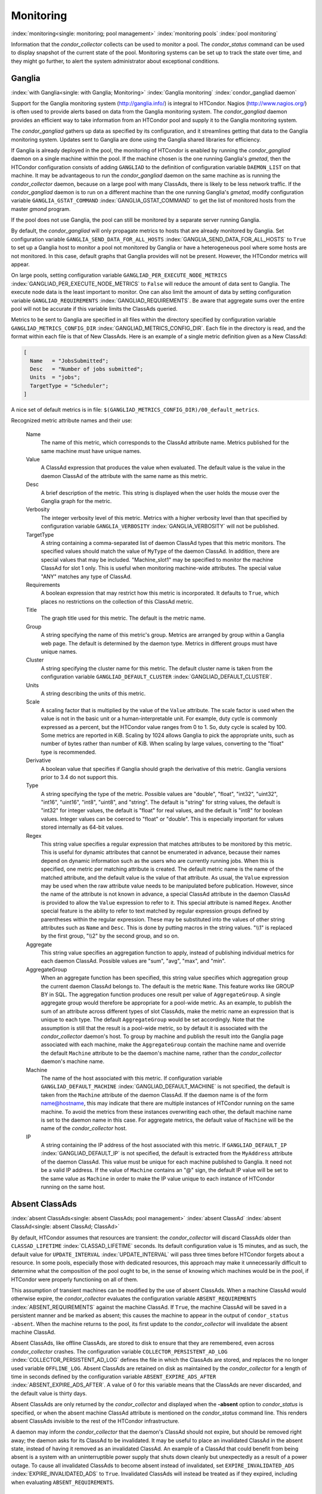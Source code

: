 Monitoring
==========

:index:`monitoring<single: monitoring; pool management>`
:index:`monitoring pools` :index:`pool monitoring`

Information that the *condor_collector* collects can be used to monitor
a pool. The *condor_status* command can be used to display snapshot of
the current state of the pool. Monitoring systems can be set up to track
the state over time, and they might go further, to alert the system
administrator about exceptional conditions.

Ganglia
-------

:index:`with Ganglia<single: with Ganglia; Monitoring>`
:index:`Ganglia monitoring`
:index:`condor_gangliad daemon`

Support for the Ganglia monitoring system
(`http://ganglia.info/ <http://ganglia.info/>`_) is integral to
HTCondor. Nagios (`http://www.nagios.org/ <http://www.nagios.org/>`_)
is often used to provide alerts based on data from the Ganglia
monitoring system. The *condor_gangliad* daemon provides an efficient
way to take information from an HTCondor pool and supply it to the
Ganglia monitoring system.

The *condor_gangliad* gathers up data as specified by its
configuration, and it streamlines getting that data to the Ganglia
monitoring system. Updates sent to Ganglia are done using the Ganglia
shared libraries for efficiency.

If Ganglia is already deployed in the pool, the monitoring of HTCondor
is enabled by running the *condor_gangliad* daemon on a single machine
within the pool. If the machine chosen is the one running Ganglia's
*gmetad*, then the HTCondor configuration consists of adding
``GANGLIAD`` to the definition of configuration variable ``DAEMON_LIST``
on that machine. It may be advantageous to run the *condor_gangliad*
daemon on the same machine as is running the *condor_collector* daemon,
because on a large pool with many ClassAds, there is likely to be less
network traffic. If the *condor_gangliad* daemon is to run on a
different machine than the one running Ganglia's *gmetad*, modify
configuration variable ``GANGLIA_GSTAT_COMMAND``
:index:`GANGLIA_GSTAT_COMMAND` to get the list of monitored hosts
from the master *gmond* program.

If the pool does not use Ganglia, the pool can still be monitored by a
separate server running Ganglia.

By default, the *condor_gangliad* will only propagate metrics to hosts
that are already monitored by Ganglia. Set configuration variable
``GANGLIA_SEND_DATA_FOR_ALL_HOSTS``
:index:`GANGLIA_SEND_DATA_FOR_ALL_HOSTS` to ``True`` to set up a
Ganglia host to monitor a pool not monitored by Ganglia or have a
heterogeneous pool where some hosts are not monitored. In this case,
default graphs that Ganglia provides will not be present. However, the
HTCondor metrics will appear.

On large pools, setting configuration variable
``GANGLIAD_PER_EXECUTE_NODE_METRICS``
:index:`GANGLIAD_PER_EXECUTE_NODE_METRICS` to ``False`` will
reduce the amount of data sent to Ganglia. The execute node data is the
least important to monitor. One can also limit the amount of data by
setting configuration variable ``GANGLIAD_REQUIREMENTS``
:index:`GANGLIAD_REQUIREMENTS`. Be aware that aggregate sums over
the entire pool will not be accurate if this variable limits the
ClassAds queried.

Metrics to be sent to Ganglia are specified in all files within the
directory specified by configuration variable
``GANGLIAD_METRICS_CONFIG_DIR``
:index:`GANGLIAD_METRICS_CONFIG_DIR`. Each file in the directory
is read, and the format within each file is that of New ClassAds. Here
is an example of a single metric definition given as a New ClassAd:

.. code-block:: condor-classad

    [
      Name   = "JobsSubmitted";
      Desc   = "Number of jobs submitted";
      Units  = "jobs";
      TargetType = "Scheduler";
    ]

A nice set of default metrics is in file:
``$(GANGLIAD_METRICS_CONFIG_DIR)/00_default_metrics``.

Recognized metric attribute names and their use:

 Name
    The name of this metric, which corresponds to the ClassAd attribute
    name. Metrics published for the same machine must have unique names.
 Value
    A ClassAd expression that produces the value when evaluated. The
    default value is the value in the daemon ClassAd of the attribute
    with the same name as this metric.
 Desc
    A brief description of the metric. This string is displayed when the
    user holds the mouse over the Ganglia graph for the metric.
 Verbosity
    The integer verbosity level of this metric. Metrics with a higher
    verbosity level than that specified by configuration variable
    ``GANGLIA_VERBOSITY`` :index:`GANGLIA_VERBOSITY` will not be
    published.
 TargetType
    A string containing a comma-separated list of daemon ClassAd types
    that this metric monitors. The specified values should match the
    value of ``MyType`` of the daemon ClassAd. In addition, there are
    special values that may be included. "Machine_slot1" may be
    specified to monitor the machine ClassAd for slot 1 only. This is
    useful when monitoring machine-wide attributes. The special value
    "ANY" matches any type of ClassAd.
 Requirements
    A boolean expression that may restrict how this metric is
    incorporated. It defaults to ``True``, which places no restrictions
    on the collection of this ClassAd metric.
 Title
    The graph title used for this metric. The default is the metric
    name.
 Group
    A string specifying the name of this metric's group. Metrics are
    arranged by group within a Ganglia web page. The default is
    determined by the daemon type. Metrics in different groups must have
    unique names.
 Cluster
    A string specifying the cluster name for this metric. The default
    cluster name is taken from the configuration variable
    ``GANGLIAD_DEFAULT_CLUSTER``
    :index:`GANGLIAD_DEFAULT_CLUSTER`.
 Units
    A string describing the units of this metric.
 Scale
    A scaling factor that is multiplied by the value of the ``Value``
    attribute. The scale factor is used when the value is not in the
    basic unit or a human-interpretable unit. For example, duty cycle is
    commonly expressed as a percent, but the HTCondor value ranges from
    0 to 1. So, duty cycle is scaled by 100. Some metrics are reported
    in KiB. Scaling by 1024 allows Ganglia to pick the appropriate
    units, such as number of bytes rather than number of KiB. When
    scaling by large values, converting to the "float" type is
    recommended.
 Derivative
    A boolean value that specifies if Ganglia should graph the
    derivative of this metric. Ganglia versions prior to 3.4 do not
    support this.
 Type
    A string specifying the type of the metric. Possible values are
    "double", "float", "int32", "uint32", "int16", "uint16", "int8",
    "uint8", and "string". The default is "string" for string values,
    the default is "int32" for integer values, the default is "float"
    for real values, and the default is "int8" for boolean values.
    Integer values can be coerced to "float" or "double". This is
    especially important for values stored internally as 64-bit values.
 Regex
    This string value specifies a regular expression that matches
    attributes to be monitored by this metric. This is useful for
    dynamic attributes that cannot be enumerated in advance, because
    their names depend on dynamic information such as the users who are
    currently running jobs. When this is specified, one metric per
    matching attribute is created. The default metric name is the name
    of the matched attribute, and the default value is the value of that
    attribute. As usual, the ``Value`` expression may be used when the
    raw attribute value needs to be manipulated before publication.
    However, since the name of the attribute is not known in advance, a
    special ClassAd attribute in the daemon ClassAd is provided to allow
    the ``Value`` expression to refer to it. This special attribute is
    named ``Regex``. Another special feature is the ability to refer to
    text matched by regular expression groups defined by parentheses
    within the regular expression. These may be substituted into the
    values of other string attributes such as ``Name`` and ``Desc``.
    This is done by putting macros in the string values. "\\\\1" is
    replaced by the first group, "\\\\2" by the second group, and so on.
 Aggregate
    This string value specifies an aggregation function to apply,
    instead of publishing individual metrics for each daemon ClassAd.
    Possible values are "sum", "avg", "max", and "min".
 AggregateGroup
    When an aggregate function has been specified, this string value
    specifies which aggregation group the current daemon ClassAd belongs
    to. The default is the metric ``Name``. This feature works like
    GROUP BY in SQL. The aggregation function produces one result per
    value of ``AggregateGroup``. A single aggregate group would
    therefore be appropriate for a pool-wide metric. As an example, to
    publish the sum of an attribute across different types of slot
    ClassAds, make the metric name an expression that is unique to each
    type. The default ``AggregateGroup`` would be set accordingly. Note
    that the assumption is still that the result is a pool-wide metric,
    so by default it is associated with the *condor_collector* daemon's
    host. To group by machine and publish the result into the Ganglia
    page associated with each machine, make the ``AggregateGroup``
    contain the machine name and override the default ``Machine``
    attribute to be the daemon's machine name, rather than the
    *condor_collector* daemon's machine name.
 Machine
    The name of the host associated with this metric. If configuration
    variable ``GANGLIAD_DEFAULT_MACHINE``
    :index:`GANGLIAD_DEFAULT_MACHINE` is not specified, the
    default is taken from the ``Machine`` attribute of the daemon
    ClassAd. If the daemon name is of the form name@hostname, this may
    indicate that there are multiple instances of HTCondor running on
    the same machine. To avoid the metrics from these instances
    overwriting each other, the default machine name is set to the
    daemon name in this case. For aggregate metrics, the default value
    of ``Machine`` will be the name of the *condor_collector* host.
 IP
    A string containing the IP address of the host associated with this
    metric. If ``GANGLIAD_DEFAULT_IP``
    :index:`GANGLIAD_DEFAULT_IP` is not specified, the default is
    extracted from the ``MyAddress`` attribute of the daemon ClassAd.
    This value must be unique for each machine published to Ganglia. It
    need not be a valid IP address. If the value of ``Machine`` contains
    an "@" sign, the default IP value will be set to the same value as
    ``Machine`` in order to make the IP value unique to each instance of
    HTCondor running on the same host.

Absent ClassAds
---------------

:index:`absent ClassAds<single: absent ClassAds; pool management>`
:index:`absent ClassAd` :index:`absent ClassAd<single: absent ClassAd; ClassAd>`

By default, HTCondor assumes that resources are transient: the
*condor_collector* will discard ClassAds older than
``CLASSAD_LIFETIME`` :index:`CLASSAD_LIFETIME` seconds. Its
default configuration value is 15 minutes, and as such, the default
value for ``UPDATE_INTERVAL`` :index:`UPDATE_INTERVAL` will pass
three times before HTCondor forgets about a resource. In some pools,
especially those with dedicated resources, this approach may make it
unnecessarily difficult to determine what the composition of the pool
ought to be, in the sense of knowing which machines would be in the
pool, if HTCondor were properly functioning on all of them.

This assumption of transient machines can be modified by the use of
absent ClassAds. When a machine ClassAd would otherwise expire, the
*condor_collector* evaluates the configuration variable
``ABSENT_REQUIREMENTS`` :index:`ABSENT_REQUIREMENTS` against the
machine ClassAd. If ``True``, the machine ClassAd will be saved in a
persistent manner and be marked as absent; this causes the machine to
appear in the output of ``condor_status -absent``. When the machine
returns to the pool, its first update to the *condor_collector* will
invalidate the absent machine ClassAd.

Absent ClassAds, like offline ClassAds, are stored to disk to ensure
that they are remembered, even across *condor_collector* crashes. The
configuration variable ``COLLECTOR_PERSISTENT_AD_LOG``
:index:`COLLECTOR_PERSISTENT_AD_LOG` defines the file in which the
ClassAds are stored, and replaces the no longer used variable
``OFFLINE_LOG``. Absent ClassAds are retained on disk as maintained by
the *condor_collector* for a length of time in seconds defined by the
configuration variable ``ABSENT_EXPIRE_ADS_AFTER``
:index:`ABSENT_EXPIRE_ADS_AFTER`. A value of 0 for this variable
means that the ClassAds are never discarded, and the default value is
thirty days.

Absent ClassAds are only returned by the *condor_collector* and
displayed when the **-absent** option to *condor_status* is specified,
or when the absent machine ClassAd attribute is mentioned on the
*condor_status* command line. This renders absent ClassAds invisible to
the rest of the HTCondor infrastructure.

A daemon may inform the *condor_collector* that the daemon's ClassAd
should not expire, but should be removed right away; the daemon asks for
its ClassAd to be invalidated. It may be useful to place an invalidated
ClassAd in the absent state, instead of having it removed as an
invalidated ClassAd. An example of a ClassAd that could benefit from
being absent is a system with an uninterruptible power supply that shuts
down cleanly but unexpectedly as a result of a power outage. To cause
all invalidated ClassAds to become absent instead of invalidated, set
``EXPIRE_INVALIDATED_ADS`` :index:`EXPIRE_INVALIDATED_ADS` to
``True``. Invalidated ClassAds will instead be treated as if they
expired, including when evaluating ``ABSENT_REQUIREMENTS``.

GPUs
----

:index:`monitoring GPUS`
:index:`GPU monitoring`

HTCondor supports monitoring GPU utilization for NVidia GPUs.  This feature
is enabled by default if you set ``use feature : GPUs`` in your configuration
file.

Doing so will cause the startd to run the ``condor_gpu_utilization`` tool.
This tool polls the (NVidia) GPU device(s) in the system and records their
utilization and memory usage values.  At regular intervals, the tool reports
these values to the *condor_startd*, assigning them to each device's usage
to the slot(s) to which those devices have been assigned.

Please note that ``condor_gpu_utilization`` can not presently assign GPU
utilization directly to HTCondor jobs.  As a result, jobs sharing a GPU
device, or a GPU device being used by from outside HTCondor, will result
in GPU usage and utilization being misreported accordingly.

However, this approach does simplify monitoring for the owner/administrator
of the GPUs, because usage is reported by the *condor_startd* in addition
to the jobs themselves.

:index:`DeviceGPUsAverageUsage<single: DeviceGPUsAverageUsage; machine attribute>`

  ``DeviceGPUsAverageUsage``
    The number of seconds executed by GPUs assigned to this slot,
    divided by the number of seconds since the startd started up.

:index:`DeviceGPUsMemoryPeakUsage<single: DeviceGPUsMemoryPeakUsage; machine attribute>`

  ``DeviceGPUsMemoryPeakUsage``
    The largest amount of GPU memory used GPUs assigned to this slot,
    since the startd started up.

Elasticsearch
-------------

:index:`Elasticsearch`
:index:`adstash`
:index:`condor_adstash`

HTCondor supports pushing *condor_schedd* and *condor_startd* job
history ClassAds to Elasticsearch via the *condor_adstash*
tool/daemon.
*condor_adstash* collects job history ClassAds as specified by its
configuration, converts each ClassAd to a JSON document, and pushes
each doc to the configured Elasticsearch index.
The index is automatically created if it does not exist, and fields
are added and configured based on well known job ClassAd attributes.
(Custom attributes are also pushed, though always as keyword fields.)

*condor_adstash* is a Python 3.6+ script that uses the
HTCondor :ref:`apis/python-bindings/index:Python Bindings`
and the
`Python Elasticsearch Client <https://elasticsearch-py.readthedocs.io/>`_,
both of which must be available to the system Python 3 installation
if using the daemonized version of *condor_adstash*.
*condor_adstash* can also be run as a standalone tool (e.g. in a
Python 3 virtual environment containing the necessary libraries).

Running *condor_adstash* as a daemon (i.e. under the watch of the
*condor_master*) can be enabled by adding
``use feature : adstash``
to your HTCondor configuration.
By default, this configuration will poll all *condor_schedds* that
report to the ``$(CONDOR_HOST)`` *condor_collector* every 20 minutes
and push the contents of the job history ClassAds to an Elasticsearch
instance running on ``localhost`` to an index named
``htcondor-000001``.
Your situation and monitoring needs are likely different!
See the ``condor_config.local.adstash`` example configuration file in
the ``examples/`` directory for detailed information on how to modify
your configuration.

If you prefer to run *condor_adstash* in standalone mode, see the
:doc:`../man-pages/condor_adstash` man page for more
details.
